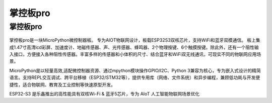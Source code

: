 掌控板pro 
==============
掌控板pro 
-----------
.. figure:: /_static/image/mpython_pro.png
    :align: center
    :width: 2160

掌控板pro是一块MicroPython微控制器板。
专为AIOT物联网设计，板载ESP32S3双核芯片，支持WiFi和蓝牙双模通信。 板上集成1.47寸高清lcd彩屏、加速度计、地磁传感器、声、光传感器、蜂鸣器、2个物理按键、6个触摸按键。除此外，还有一个阻性输入接口，方便接入各种阻性传感器。丰富多样的传感器和小体积的尺寸、结合蓝牙和WiFi双无线通讯，可现实不同的物联网应用场景。

MicroPython是以轻量高效,适配微控制器资源、通过mpython模块操作GPIO/I2C、Python 3兼容为核心，专为嵌入式设计的精简语言。支持REPL交互调试、跨平台移植（ESP32/STM32等），提供专用库（网络、文件系统）和异步编程，兼顾低功耗与开发便捷性，适合物联网、教育及工业控制等快速原型开发。

ESP32-S3 是乐鑫推出的高性能具有双核Wi-Fi & 蓝牙5芯片，专为 AIoT 人工智能物联网场景优化

